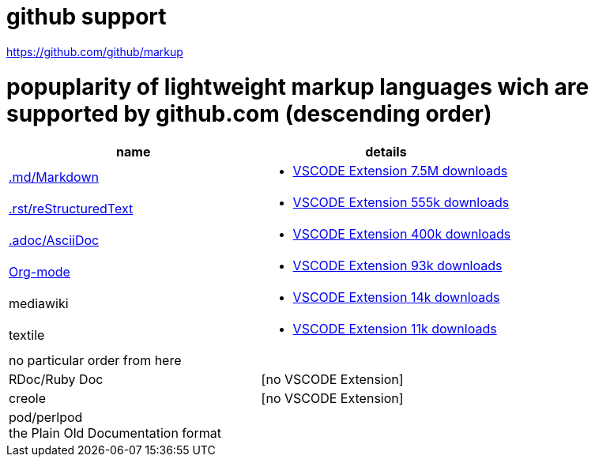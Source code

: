 # github support

https://github.com/github/markup

# popuplarity of lightweight markup languages wich are supported by github.com (descending order)

|===
|name|details

| https://en.wikipedia.org/wiki/Markdown[.md/Markdown]
a| * https://marketplace.visualstudio.com/items?itemName=yzhang.markdown-all-in-one[VSCODE Extension 7.5M downloads]

| https://en.wikipedia.org/wiki/ReStructuredText[.rst/reStructuredText]
a| * https://marketplace.visualstudio.com/items?itemName=lextudio.restructuredtext[VSCODE Extension 555k downloads]

| https://en.wikipedia.org/wiki/AsciiDoc[.adoc/AsciiDoc]
a| * https://marketplace.visualstudio.com/items?itemName=asciidoctor.asciidoctor-vscode[VSCODE Extension 400k downloads]

| https://en.wikipedia.org/wiki/Org-mode[Org-mode]
a| * https://marketplace.visualstudio.com/items?itemName=tootone.org-mode[VSCODE Extension 93k downloads]

| mediawiki
a| * https://marketplace.visualstudio.com/items?itemName=RoweWilsonFrederiskHolme.wikitext[VSCODE Extension 14k downloads]

| textile
a| * https://marketplace.visualstudio.com/items?itemName=idleberg.textile[VSCODE Extension 11k downloads]

| no particular order from here |

| RDoc/Ruby Doc
| [no VSCODE Extension]

| creole
| [no VSCODE Extension]

a| pod/perlpod +
the Plain Old Documentation format
a| [no VSCODE Extension]
|===
